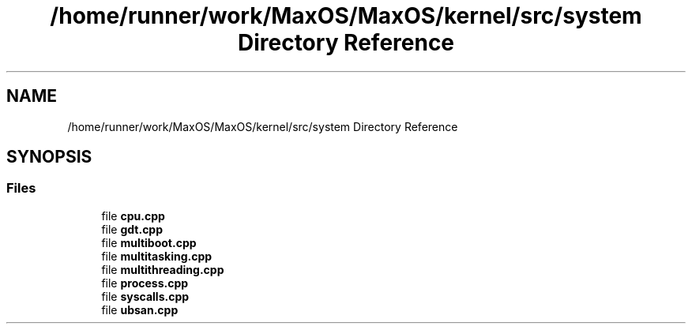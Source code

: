 .TH "/home/runner/work/MaxOS/MaxOS/kernel/src/system Directory Reference" 3 "Tue Feb 25 2025" "Version 0.1" "Max OS" \" -*- nroff -*-
.ad l
.nh
.SH NAME
/home/runner/work/MaxOS/MaxOS/kernel/src/system Directory Reference
.SH SYNOPSIS
.br
.PP
.SS "Files"

.in +1c
.ti -1c
.RI "file \fBcpu\&.cpp\fP"
.br
.ti -1c
.RI "file \fBgdt\&.cpp\fP"
.br
.ti -1c
.RI "file \fBmultiboot\&.cpp\fP"
.br
.ti -1c
.RI "file \fBmultitasking\&.cpp\fP"
.br
.ti -1c
.RI "file \fBmultithreading\&.cpp\fP"
.br
.ti -1c
.RI "file \fBprocess\&.cpp\fP"
.br
.ti -1c
.RI "file \fBsyscalls\&.cpp\fP"
.br
.ti -1c
.RI "file \fBubsan\&.cpp\fP"
.br
.in -1c
